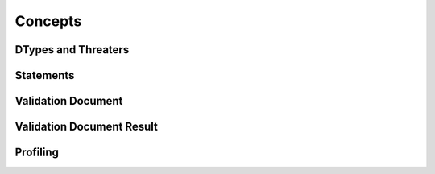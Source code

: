 =============
Concepts
=============


DTypes and Threaters
====================


Statements
==========


Validation Document
===================


Validation Document Result
==========================


Profiling
==========================